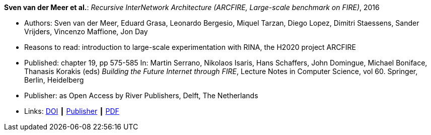 *Sven van der Meer et al.*: _Recursive InterNetwork Architecture (ARCFIRE, Large-scale benchmark on FIRE)_, 2016

* Authors: Sven van der Meer, Eduard Grasa, Leonardo Bergesio, Miquel Tarzan, Diego Lopez, Dimitri Staessens, Sander Vrijders, Vincenzo Maffione, Jon  Day
* Reasons to read: introduction to large-scale experimentation with RINA, the H2020 project ARCFIRE
* Published: chapter 19, pp 575-585 In: Martin Serrano, Nikolaos Isaris, Hans Schaffers, John Domingue, Michael Boniface, Thanasis Korakis (eds) _Building the Future Internet through FIRE_, Lecture Notes in Computer Science, vol 60. Springer, Berlin, Heidelberg
* Publisher: as Open Access by River Publishers, Delft, The Netherlands
* Links:
    link:https://dx.doi.org/10.13052/rp-9788793519114[DOI] ┃
    link:http://www.riverpublishers.com/research_details.php?book_id=427[Publisher] ┃
    link:http://www.riverpublishers.com/pdf/ebook/chapter/RP_9788793519114C19.pdf[PDF]
ifdef::local[]
* Local links:
    link:/library/inbook/2010/vdmeer-arcfire-2016.pdf[PDF]
endif::[]


